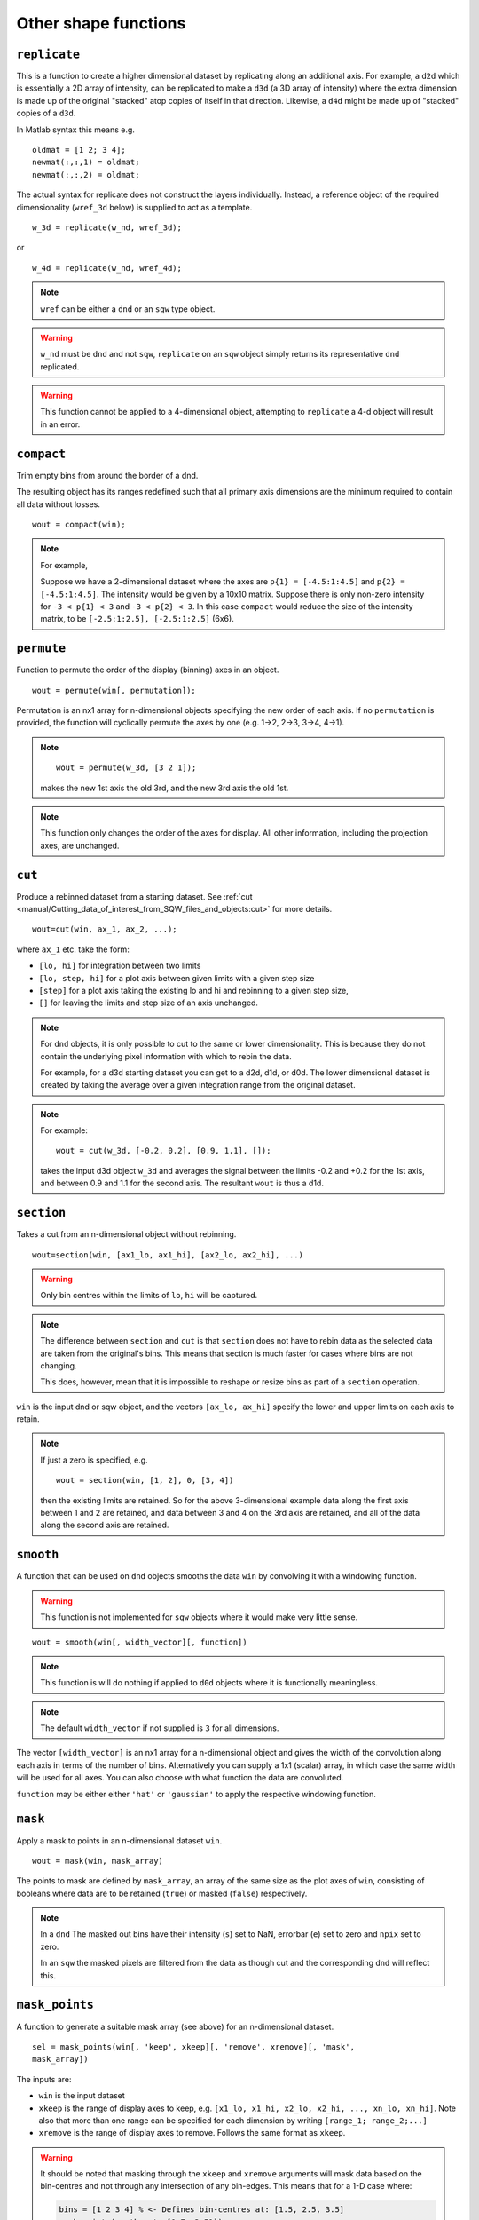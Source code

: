 #####################
Other shape functions
#####################

``replicate``
=============

This is a function to create a higher dimensional dataset by replicating along
an additional axis. For example, a ``d2d`` which is essentially a 2D array of
intensity, can be replicated to make a ``d3d`` (a 3D array of intensity) where
the extra dimension is made up of the original "stacked" atop copies of itself in
that direction. Likewise, a ``d4d`` might be made up of "stacked" copies of a
``d3d``.

In Matlab syntax this means e.g.

::

   oldmat = [1 2; 3 4];
   newmat(:,:,1) = oldmat;
   newmat(:,:,2) = oldmat;

The actual syntax for replicate does not construct the layers individually.
Instead, a reference object of the required dimensionality (``wref_3d`` below)
is supplied to act as a template.

::

   w_3d = replicate(w_nd, wref_3d);


or

::

   w_4d = replicate(w_nd, wref_4d);


.. note::

   ``wref`` can be either a ``dnd`` or an ``sqw`` type object.

.. warning::

   ``w_nd`` must be ``dnd`` and not ``sqw``, ``replicate`` on an ``sqw`` object
   simply returns its representative ``dnd`` replicated.

.. warning::

   This function cannot be applied to a 4-dimensional object, attempting to
   ``replicate`` a 4-d object will result in an error.

``compact``
===========

Trim empty bins from around the border of a dnd.

The resulting object has its ranges redefined such that all primary axis
dimensions are the minimum required to contain all data without losses.

::

   wout = compact(win);

.. note::

   For example,

   Suppose we have a 2-dimensional dataset where the axes are ``p{1} =
   [-4.5:1:4.5]`` and ``p{2} = [-4.5:1:4.5]``. The intensity would be given by a
   10x10 matrix. Suppose there is only non-zero intensity for ``-3 < p{1} < 3``
   and ``-3 < p{2} < 3``. In this case ``compact`` would reduce the size of the
   intensity matrix, to be ``[-2.5:1:2.5], [-2.5:1:2.5]`` (6x6).

``permute``
===========

Function to permute the order of the display (binning) axes in an object.

::

   wout = permute(win[, permutation]);


Permutation is an nx1 array for n-dimensional objects specifying the new order
of each axis. If no ``permutation`` is provided, the function will cyclically
permute the axes by one (e.g. 1->2, 2->3, 3->4, 4->1).

.. note::

    ::

       wout = permute(w_3d, [3 2 1]);


    makes the new 1st axis the old 3rd, and the new 3rd axis the old 1st.

.. note::

   This function only changes the order of the axes for display. All other
   information, including the projection axes, are unchanged.


``cut``
=======

Produce a rebinned dataset from a starting dataset. See :ref:`cut
<manual/Cutting_data_of_interest_from_SQW_files_and_objects:cut>` for
more details.

::

   wout=cut(win, ax_1, ax_2, ...);


where ``ax_1`` etc. take the form:

- ``[lo, hi]`` for integration between two limits

- ``[lo, step, hi]`` for a plot axis between given limits with a given step size

- ``[step]`` for a plot axis taking the existing lo and hi and rebinning to a
  given step size,

- ``[]`` for leaving the limits and step size of an axis unchanged.

.. note::

   For ``dnd`` objects, it is only possible to cut to the same or lower
   dimensionality. This is because they do not contain the underlying pixel
   information with which to rebin the data.

   For example, for a d3d starting dataset you can get to a d2d, d1d, or
   d0d. The lower dimensional dataset is created by taking the average over a
   given integration range from the original dataset.

.. note::

   For example:

   ::

      wout = cut(w_3d, [-0.2, 0.2], [0.9, 1.1], []);

   takes the input d3d object ``w_3d`` and averages the signal between the
   limits -0.2 and +0.2 for the 1st axis, and between 0.9 and 1.1 for the second
   axis. The resultant ``wout`` is thus a d1d.


``section``
===========

Takes a cut from an n-dimensional object without rebinning.

::

   wout=section(win, [ax1_lo, ax1_hi], [ax2_lo, ax2_hi], ...)

.. warning::

   Only bin centres within the limits of ``lo``, ``hi`` will be captured.

.. note::

   The difference between ``section`` and ``cut`` is that ``section`` does not
   have to rebin data as the selected data are taken from the original's
   bins. This means that section is much faster for cases where bins are not
   changing.

   This does, however, mean that it is impossible to reshape or resize bins as
   part of a ``section`` operation.


``win`` is the input dnd or sqw object, and the vectors ``[ax_lo, ax_hi]``
specify the lower and upper limits on each axis to retain.

.. note:: If just a zero is specified, e.g.

   ::

      wout = section(win, [1, 2], 0, [3, 4])


   then the existing limits are retained. So for the above 3-dimensional example
   data along the first axis between 1 and 2 are retained, and data between 3
   and 4 on the 3rd axis are retained, and all of the data along the second axis
   are retained.


``smooth``
==========

A function that can be used on ``dnd`` objects smooths the data ``win`` by
convolving it with a windowing function.

.. warning::

   This function is not implemented for ``sqw`` objects where it would make very
   little sense.


::

   wout = smooth(win[, width_vector][, function])


.. note::

   This function is will do nothing if applied to ``d0d`` objects where it is
   functionally meaningless.


.. note::

   The default ``width_vector`` if not supplied is ``3`` for all dimensions.

The vector ``[width_vector]`` is an nx1 array for a n-dimensional object and
gives the width of the convolution along each axis in terms of the number of
bins. Alternatively you can supply a 1x1 (scalar) array, in which case the same
width will be used for all axes. You can also choose with what function the data
are convoluted.

``function`` may be either either ``'hat'`` or ``'gaussian'`` to apply the
respective windowing function.

``mask``
========

Apply a mask to points in an n-dimensional dataset ``win``.

::

   wout = mask(win, mask_array)


The points to mask are defined by ``mask_array``, an array of the same size as
the plot axes of ``win``, consisting of booleans where data are to be retained
(``true``) or masked (``false``) respectively.

.. note::

   In a ``dnd`` The masked out bins have their intensity (``s``) set to NaN,
   errorbar (``e``) set to zero and ``npix`` set to zero.

   In an ``sqw`` the masked pixels are filtered from the data as though cut and
   the corresponding ``dnd`` will reflect this.


``mask_points``
===============

A function to generate a suitable mask array (see above) for an n-dimensional
dataset.

::

   sel = mask_points(win[, 'keep', xkeep][, 'remove', xremove][, 'mask',
   mask_array])


The inputs are:

- ``win`` is the input dataset

- ``xkeep`` is the range of display axes to keep, e.g. ``[x1_lo, x1_hi, x2_lo,
  x2_hi, ..., xn_lo, xn_hi]``. Note also that more than one range can be
  specified for each dimension by writing ``[range_1; range_2;...]``

- ``xremove`` is the range of display axes to remove. Follows the same format as
  ``xkeep``.

.. warning::

   It should be noted that masking through the ``xkeep`` and ``xremove``
   arguments will mask data based on the bin-centres and not through any
   intersection of any bin-edges. This means that for a 1-D case where:

   .. code-block:: matlab

      bins = [1 2 3 4] % <- Defines bin-centres at: [1.5, 2.5, 3.5]
      mask_points(w, 'keep', [1.7, 3.51])

   will remove the first bin because even though ``1.7`` lies within the first
   bin, the range does not contain the bin-centre. ``3.51``, however, just
   barely captures the last bin and so this will not be removed.


- ``mask_array`` is an array of booleans with the same number of elements as the
  data array, with corresponding ``true`` to keep and ``false`` to remove.

.. note::

   This should match the internal stored data, not as presented on the plotting
   axes.

The outputs are:

- ``sel`` mask array the required size, accounting for all of the input
  requirements.

``mask_runs``
=============

Remove all pixels from one or more runs from an sqw object. Useful, for example
if one run from many in an sqw file is deemed to be spurious (e.g. detector
noise, unknown sample orientation, etc.)

::

    wout = mask_runs (win, runno)


The inputs are:

- ``win`` is the ``sqw`` object to be masked.

- ``runno`` is the run number, or array of run numbers, in the sqw object to be
  masked.

.. note::

  Convention is that run number is the position of the file in the list when the
  ``.sqw`` file was generated. This value can be determined by inspecting
  ``win.header``

The output is:

- ``wout``, the output sqw object with mask applied
